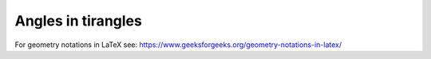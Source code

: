 ====================================================
Angles in tirangles
====================================================

| For geometry notations in LaTeX see: https://www.geeksforgeeks.org/geometry-notations-in-latex/



